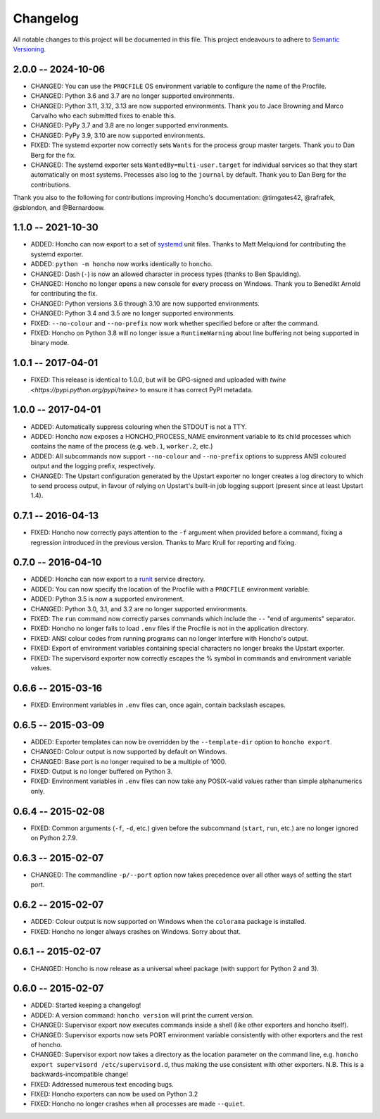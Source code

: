 Changelog
=========

All notable changes to this project will be documented in this file. This
project endeavours to adhere to `Semantic Versioning`_.

.. _Semantic Versioning: http://semver.org/

2.0.0 -- 2024-10-06
-------------------

* CHANGED: You can use the ``PROCFILE`` OS environment variable to configure the
  name of the Procfile.
* CHANGED: Python 3.6 and 3.7 are no longer supported environments.
* CHANGED: Python 3.11, 3.12, 3.13 are now supported environments. Thank you to
  Jace Browning and Marco Carvalho who each submitted fixes to enable this.
* CHANGED: PyPy 3.7 and 3.8 are no longer supported environments.
* CHANGED: PyPy 3.9, 3.10 are now supported environments.
* FIXED: The systemd exporter now correctly sets ``Wants`` for the process group
  master targets. Thank you to Dan Berg for the fix.
* CHANGED: The systemd exporter sets ``WantedBy=multi-user.target`` for
  individual services so that they start automatically on most systems.
  Processes also log to the ``journal`` by default. Thank you to Dan Berg for
  the contributions.

Thank you also to the following for contributions improving Honcho's
documentation: @timgates42, @rafrafek, @sblondon, and @Bernardoow.

1.1.0 -- 2021-10-30
-------------------

* ADDED: Honcho can now export to a set of `systemd
  <https://www.freedesktop.org/wiki/Software/systemd/>`_ unit files. Thanks to
  Matt Melquiond for contributing the systemd exporter.
* ADDED: ``python -m honcho`` now works identically to ``honcho``.
* CHANGED: Dash (``-``) is now an allowed character in process types (thanks to
  Ben Spaulding).
* CHANGED: Honcho no longer opens a new console for every process on Windows.
  Thank you to Benedikt Arnold for contributing the fix.
* CHANGED: Python versions 3.6 through 3.10 are now supported environments.
* CHANGED: Python 3.4 and 3.5 are no longer supported environments.
* FIXED: ``--no-colour`` and ``--no-prefix`` now work whether specified before
  or after the command.
* FIXED: Honcho on Python 3.8 will no longer issue a ``RuntimeWarning`` about
  line buffering not being supported in binary mode.

1.0.1 -- 2017-04-01
-------------------

* FIXED: This release is identical to 1.0.0, but will be GPG-signed and uploaded
  with `twine <https://pypi.python.org/pypi/twine>` to ensure it has correct
  PyPI metadata.

1.0.0 -- 2017-04-01
-------------------

* ADDED: Automatically suppress colouring when the STDOUT is not a TTY.
* ADDED: Honcho now exposes a HONCHO_PROCESS_NAME environment variable to its
  child processes which contains the name of the process (e.g. ``web.1``,
  ``worker.2``, etc.)
* ADDED: All subcommands now support ``--no-colour`` and ``--no-prefix`` options
  to suppress ANSI coloured output and the logging prefix, respectively.
* CHANGED: The Upstart configuration generated by the Upstart exporter no longer
  creates a log directory to which to send process output, in favour of relying
  on Upstart's built-in job logging support (present since at least Upstart
  1.4).

0.7.1 -- 2016-04-13
-------------------

* FIXED: Honcho now correctly pays attention to the ``-f`` argument when
  provided before a command, fixing a regression introduced in the previous
  version. Thanks to Marc Krull for reporting and fixing.

0.7.0 -- 2016-04-10
-------------------

* ADDED: Honcho can now export to a `runit <http://smarden.org/runit/>`_ service
  directory.
* ADDED: You can now specify the location of the Procfile with a ``PROCFILE``
  environment variable.
* ADDED: Python 3.5 is now a supported environment.
* CHANGED: Python 3.0, 3.1, and 3.2 are no longer supported environments.
* FIXED: The ``run`` command now correctly parses commands which include the
  ``--`` "end of arguments" separator.
* FIXED: Honcho no longer fails to load ``.env`` files if the Procfile is not in
  the application directory.
* FIXED: ANSI colour codes from running programs can no longer interfere with
  Honcho's output.
* FIXED: Export of environment variables containing special characters no longer
  breaks the Upstart exporter.
* FIXED: The supervisord exporter now correctly escapes the % symbol in commands
  and environment variable values.

0.6.6 -- 2015-03-16
-------------------

* FIXED: Environment variables in ``.env`` files can, once again, contain
  backslash escapes.


0.6.5 -- 2015-03-09
-------------------

* ADDED: Exporter templates can now be overridden by the ``--template-dir``
  option to ``honcho export``.
* CHANGED: Colour output is now supported by default on Windows.
* CHANGED: Base port is no longer required to be a multiple of 1000.
* FIXED: Output is no longer buffered on Python 3.
* FIXED: Environment variables in ``.env`` files can now take any POSIX-valid
  values rather than simple alphanumerics only.

0.6.4 -- 2015-02-08
-------------------

* FIXED: Common arguments (``-f``, ``-d``, etc.) given before the subcommand
  (``start``, ``run``, etc.) are no longer ignored on Python 2.7.9.

0.6.3 -- 2015-02-07
-------------------

* CHANGED: The commandline ``-p/--port`` option now takes precedence over all
  other ways of setting the start port.

0.6.2 -- 2015-02-07
-------------------

* ADDED: Colour output is now supported on Windows when the ``colorama``
  package is installed.
* FIXED: Honcho no longer always crashes on Windows. Sorry about that.

0.6.1 -- 2015-02-07
-------------------

* CHANGED: Honcho is now release as a universal wheel package (with support for
  Python 2 and 3).

0.6.0 -- 2015-02-07
-------------------

* ADDED: Started keeping a changelog!
* ADDED: A version command: ``honcho version`` will print the current version.
* CHANGED: Supervisor export now executes commands inside a shell (like other
  exporters and honcho itself).
* CHANGED: Supervisor exports now sets PORT environment variable consistently
  with other exporters and the rest of honcho.
* CHANGED: Supervisor export now takes a directory as the location parameter on
  the command line, e.g. ``honcho export supervisord /etc/supervisord.d``, thus
  making the use consistent with other exporters. N.B. This is a
  backwards-incompatible change!
* FIXED: Addressed numerous text encoding bugs.
* FIXED: Honcho exporters can now be used on Python 3.2
* FIXED: Honcho no longer crashes when all processes are made ``--quiet``.
